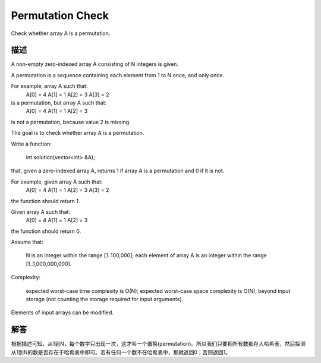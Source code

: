 Permutation Check
============================================
Check whether array A is a permutation.

描述
-----------------------------------
A non-empty zero-indexed array A consisting of N integers is given.

A permutation is a sequence containing each element from 1 to N once, and only once.

For example, array A such that:
    A[0] = 4
    A[1] = 1
    A[2] = 3
    A[3] = 2

is a permutation, but array A such that:
    A[0] = 4
    A[1] = 1
    A[2] = 3

is not a permutation, because value 2 is missing.

The goal is to check whether array A is a permutation.

Write a function:

    int solution(vector<int> &A);

that, given a zero-indexed array A, returns 1 if array A is a permutation and 0 if it is not.

For example, given array A such that:
    A[0] = 4
    A[1] = 1
    A[2] = 3
    A[3] = 2

the function should return 1.

Given array A such that:
    A[0] = 4
    A[1] = 1
    A[2] = 3

the function should return 0.

Assume that:

        N is an integer within the range [1..100,000];
        each element of array A is an integer within the range [1..1,000,000,000].

Complexity:

        expected worst-case time complexity is O(N);
        expected worst-case space complexity is O(N), beyond input storage (not counting the storage required for input arguments).

Elements of input arrays can be modified.


解答
-----------------------------------
根据描述可知，从1到N，每个数字只出现一次，这才叫一个置换(permutation)。所以我们只要把所有数都存入哈希表，然后探测从1到N的数是否存在于哈希表中即可。若有任何一个数不在哈希表中，那就返回0；否则返回1。
